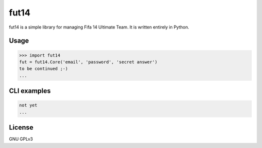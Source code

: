 fut14
=====


.. image:: https://travis-ci.org/oczkers/fut14.png?branch=master
        :target: https://travis-ci.org/oczkers/fut14

fut14 is a simple library for managing Fifa 14 Ultimate Team.
It is written entirely in Python.



Usage
-----

.. code-block:: pycon

    >>> import fut14
    fut = fut14.Core('email', 'password', 'secret answer')
    to be continued ;-)
    ...


CLI examples
------------
.. code-block:: bash

    not yet
    ...


License
-------

GNU GPLv3
